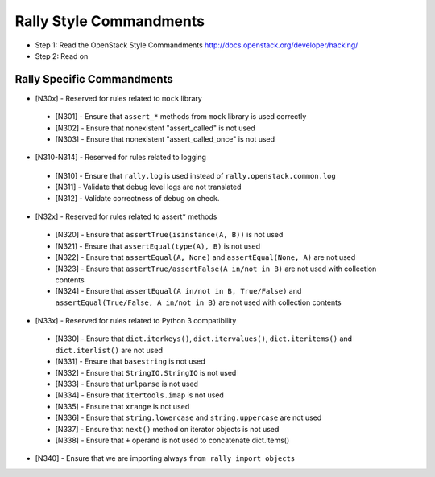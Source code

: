 Rally Style Commandments
========================

- Step 1: Read the OpenStack Style Commandments
  http://docs.openstack.org/developer/hacking/
- Step 2: Read on

Rally Specific Commandments
---------------------------
* [N30x] - Reserved for rules related to ``mock`` library
 * [N301] - Ensure that ``assert_*`` methods from ``mock`` library is used correctly
 * [N302] - Ensure that nonexistent "assert_called" is not used
 * [N303] - Ensure that  nonexistent "assert_called_once" is not used
* [N310-N314] - Reserved for rules related to logging
 * [N310] - Ensure that ``rally.log`` is used instead of ``rally.openstack.common.log``
 * [N311] - Validate that debug level logs are not translated
 * [N312] - Validate correctness of debug on check.
* [N32x] - Reserved for rules related to assert* methods
 * [N320] - Ensure that ``assertTrue(isinstance(A, B))``  is not used
 * [N321] - Ensure that ``assertEqual(type(A), B)`` is not used
 * [N322] - Ensure that ``assertEqual(A, None)`` and ``assertEqual(None, A)`` are not used
 * [N323] - Ensure that ``assertTrue/assertFalse(A in/not in B)`` are not used with collection contents
 * [N324] - Ensure that ``assertEqual(A in/not in B, True/False)`` and ``assertEqual(True/False, A in/not in B)`` are not used with collection contents
* [N33x] - Reserved for rules related to Python 3 compatibility
 * [N330] - Ensure that ``dict.iterkeys()``, ``dict.itervalues()``, ``dict.iteritems()`` and ``dict.iterlist()`` are not used
 * [N331] - Ensure that ``basestring`` is not used
 * [N332] - Ensure that ``StringIO.StringIO`` is not used
 * [N333] - Ensure that ``urlparse`` is not used
 * [N334] - Ensure that ``itertools.imap`` is not used
 * [N335] - Ensure that ``xrange`` is not used
 * [N336] - Ensure that ``string.lowercase`` and ``string.uppercase`` are not used
 * [N337] - Ensure that ``next()`` method on iterator objects is not used
 * [N338] - Ensure that ``+`` operand is not used to concatenate dict.items()
* [N340] - Ensure that we are importing always ``from rally import objects``

